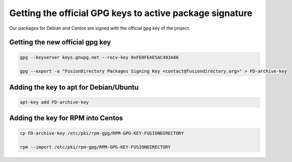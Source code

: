 .. _gpg-keys-label:

Getting the official GPG keys to active package signature
---------------------------------------------------------

Our packages for Debian and Centos are signed with the official gpg
key of the project.

Getting the new official gpg key
^^^^^^^^^^^^^^^^^^^^^^^^^^^^^^^^

.. code-block:: shell

    gpg --keyserver keys.gnupg.net --recv-key 0xFE0FEAE5AC483A86

    gpg --export -a "FusionDirectory Packages Signing Key <contact@fusiondirectory.org>" > FD-archive-key


Adding the key to apt for Debian/Ubuntu
^^^^^^^^^^^^^^^^^^^^^^^^^^^^^^^^^^^^^^^

.. code-block:: shell

   apt-key add FD-archive-key

Adding the key for RPM into Centos
^^^^^^^^^^^^^^^^^^^^^^^^^^^^^^^^^^

.. code-block:: shell

   cp FD-archive-key /etc/pki/rpm-gpg/RPM-GPG-KEY-FUSIONDIRECTORY

   rpm --import /etc/pki/rpm-gpg/RPM-GPG-KEY-FUSIONDIRECTORY
